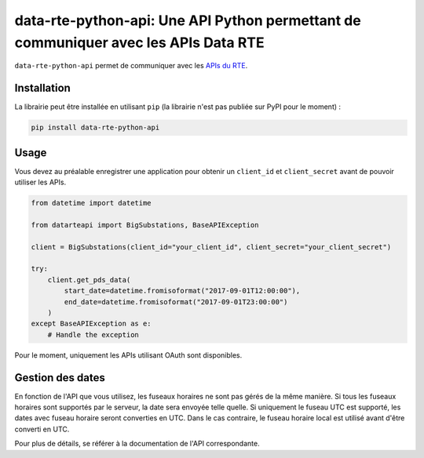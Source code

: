 
data-rte-python-api: Une API Python permettant de communiquer avec les APIs Data RTE
====================================================================================

.. image:: https://img.shields.io/badge/python-3.7%2B-blue.svg
    :alt: Supported Python versions

.. image:: https://img.shields.io/badge/code%20style-black-000000.svg
    :alt: Code style: Black
    :target: https://github.com/psf/black

.. image:: https://img.shields.io/badge/mypy-checked-blue
    :alt: Mypy: checked
    :target: http://mypy-lang.org/

.. image:: https://img.shields.io/badge/%20imports-isort-%231674b1?style=flat&labelColor=ef8336
    :alt: Imports: isort
    :target: https://pycqa.github.io/isort/

``data-rte-python-api`` permet de communiquer avec les `APIs du RTE <https://data.rte-france.com/>`_.

Installation
------------

La librairie peut être installée en utilisant ``pip`` (la librairie n'est pas publiée sur PyPI pour le moment) :

.. code-block:: shell

    pip install data-rte-python-api

Usage
-----

Vous devez au préalable enregistrer une application pour obtenir un ``client_id`` et ``client_secret`` avant de pouvoir utiliser les APIs.

.. code-block:: python

    from datetime import datetime

    from datarteapi import BigSubstations, BaseAPIException

    client = BigSubstations(client_id="your_client_id", client_secret="your_client_secret")

    try:
        client.get_pds_data(
            start_date=datetime.fromisoformat("2017-09-01T12:00:00"),
            end_date=datetime.fromisoformat("2017-09-01T23:00:00")
        )
    except BaseAPIException as e:
        # Handle the exception

Pour le moment, uniquement les APIs utilisant OAuth sont disponibles.

Gestion des dates
-----------------

En fonction de l'API que vous utilisez, les fuseaux horaires ne sont pas gérés de la même manière. Si tous les fuseaux horaires sont supportés par le serveur, la date sera envoyée telle quelle.
Si uniquement le fuseau UTC est supporté, les dates avec fuseau horaire seront converties en UTC. Dans le cas contraire, le fuseau horaire local est utilisé avant d'être converti en UTC.

Pour plus de détails, se référer à la documentation de l'API correspondante.
